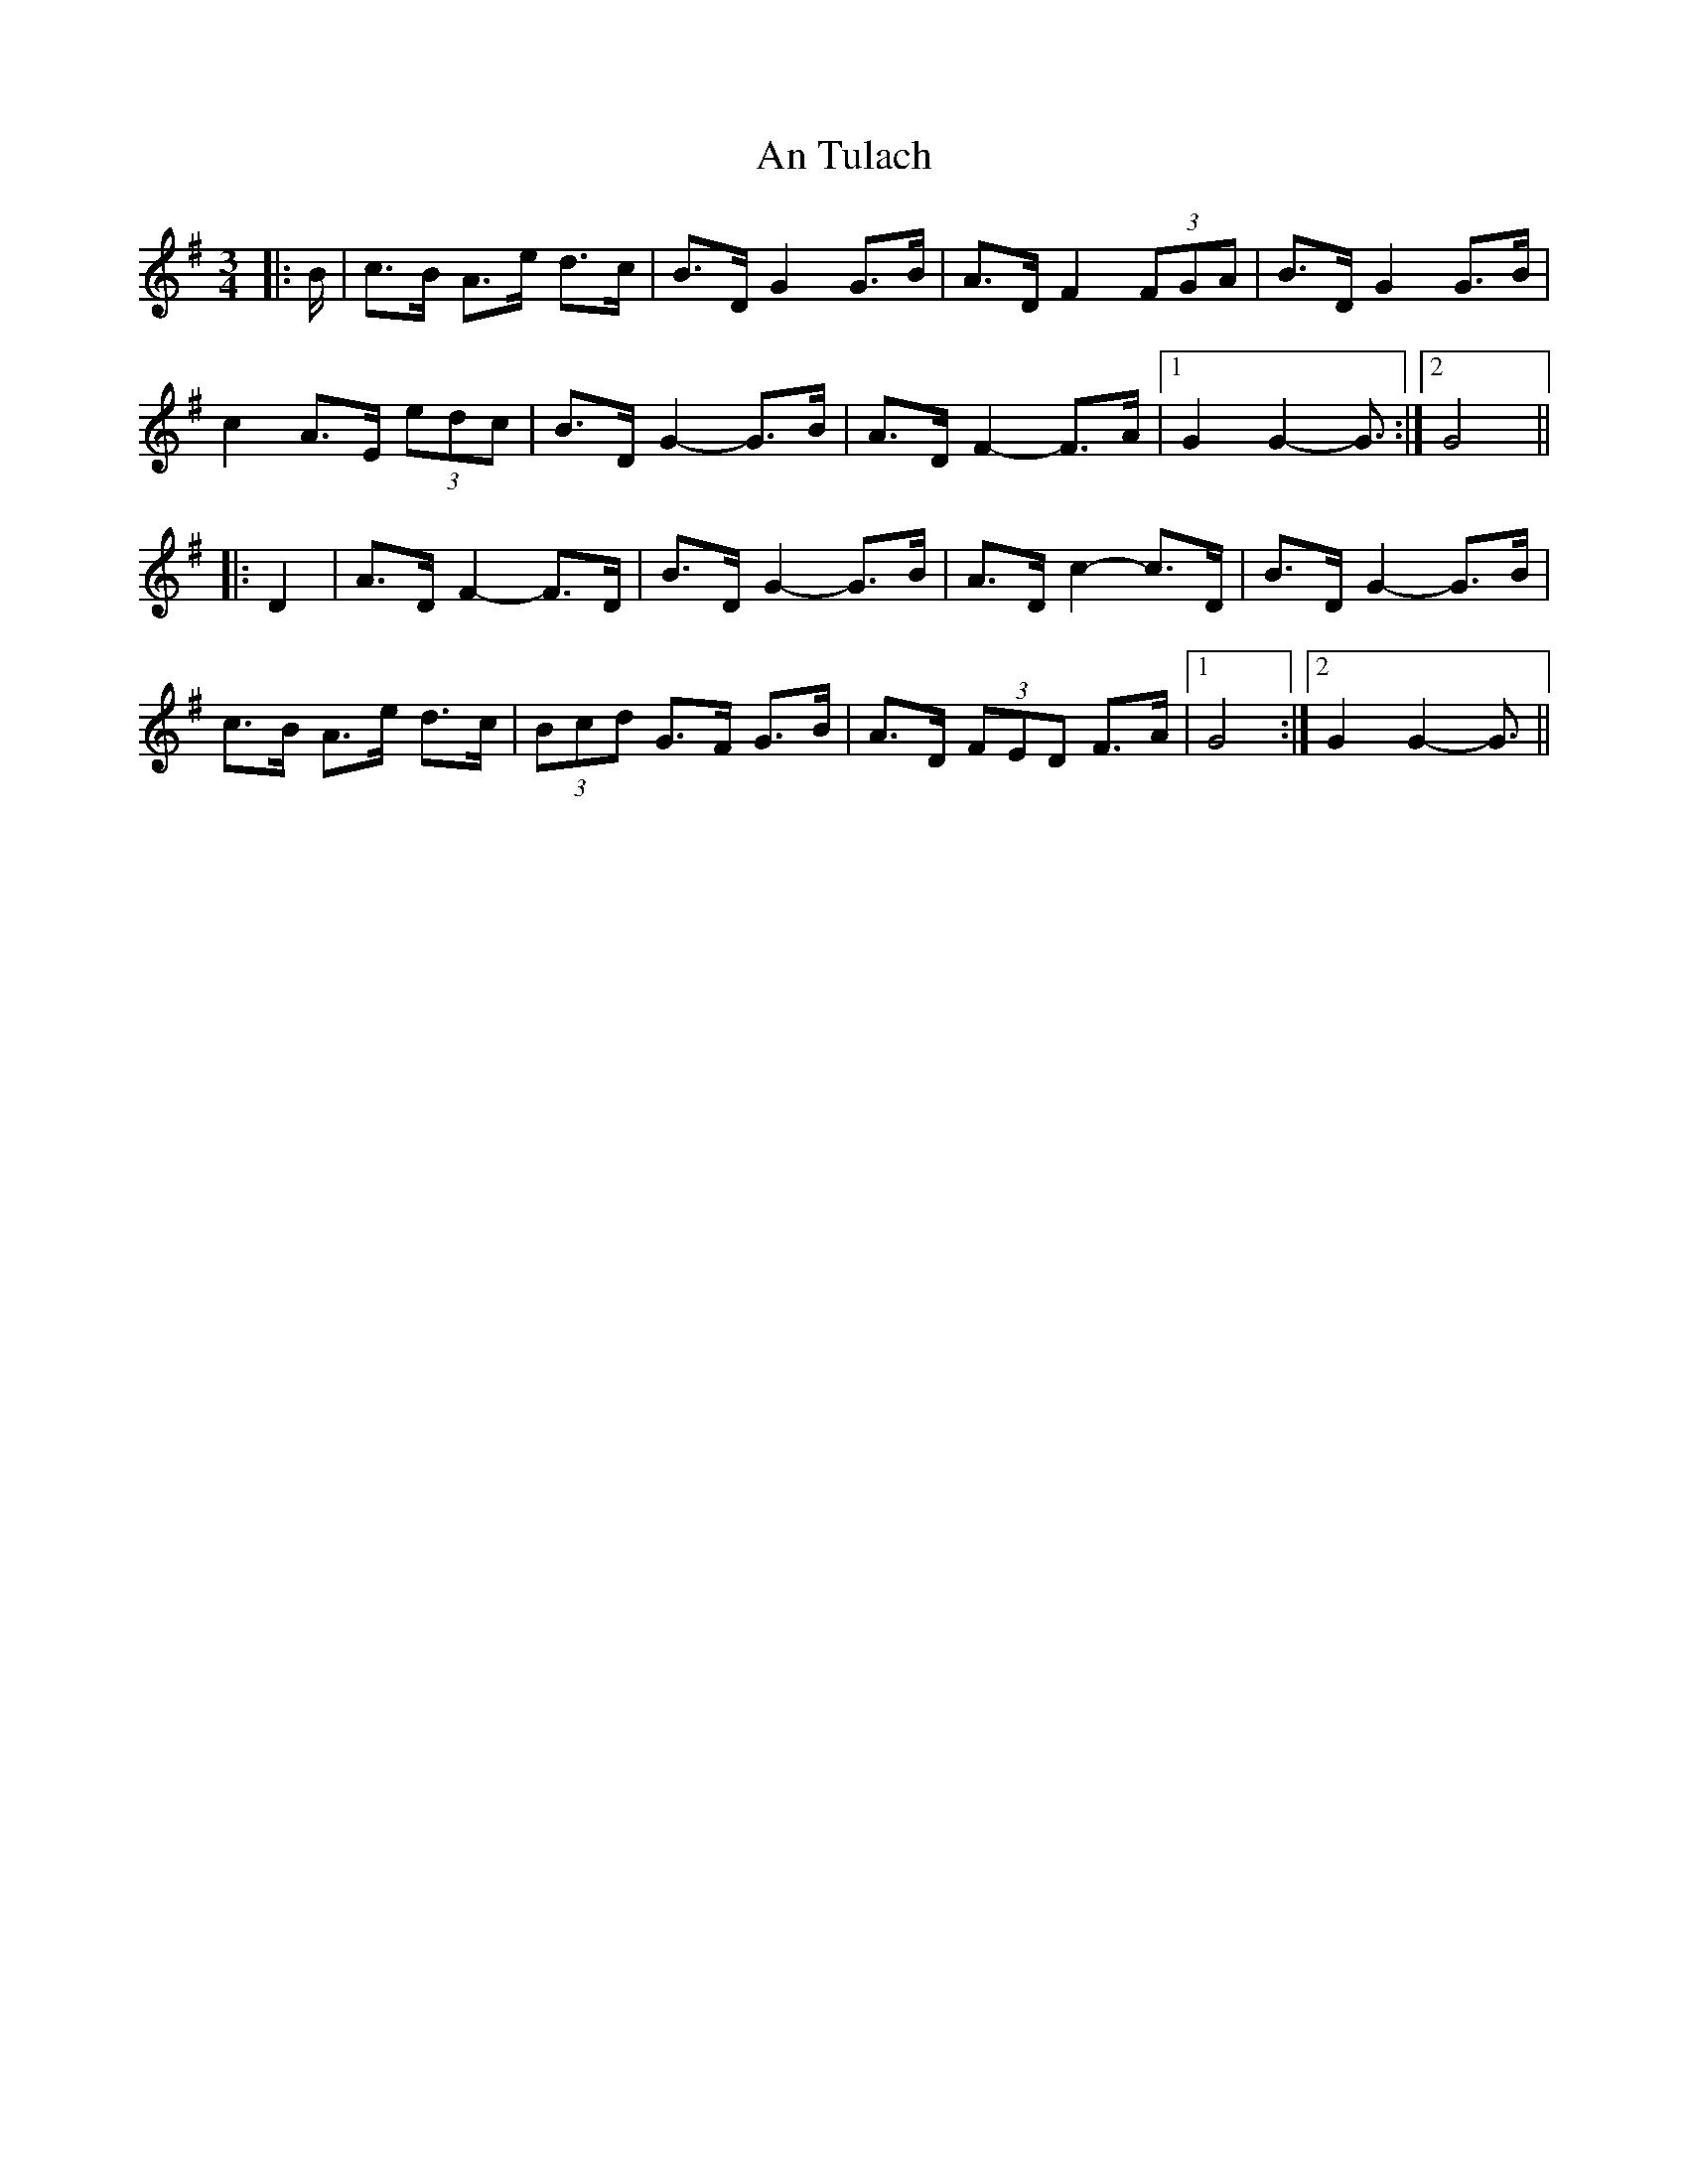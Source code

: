 X: 1424
T: An Tulach
R: mazurka
M: 3/4
K: Gmajor
|:B/|c>B A>e d>c|B>D G2 G>B|A>D F2 (3FGA|B>D G2 G>B|
c2 A>E (3edc|B>D G2- G>B|A>D F2- F>A|1 G2 G2- G3/2:|2 G4||
|:D2|A>D F2- F>D|B>D G2- G>B|A>D c2- c>D|B>D G2- G>B|
c>B A>e d>c|(3Bcd G>F G>B|A>D (3FED F>A|1 G4:|2 G2 G2- G3/2||

